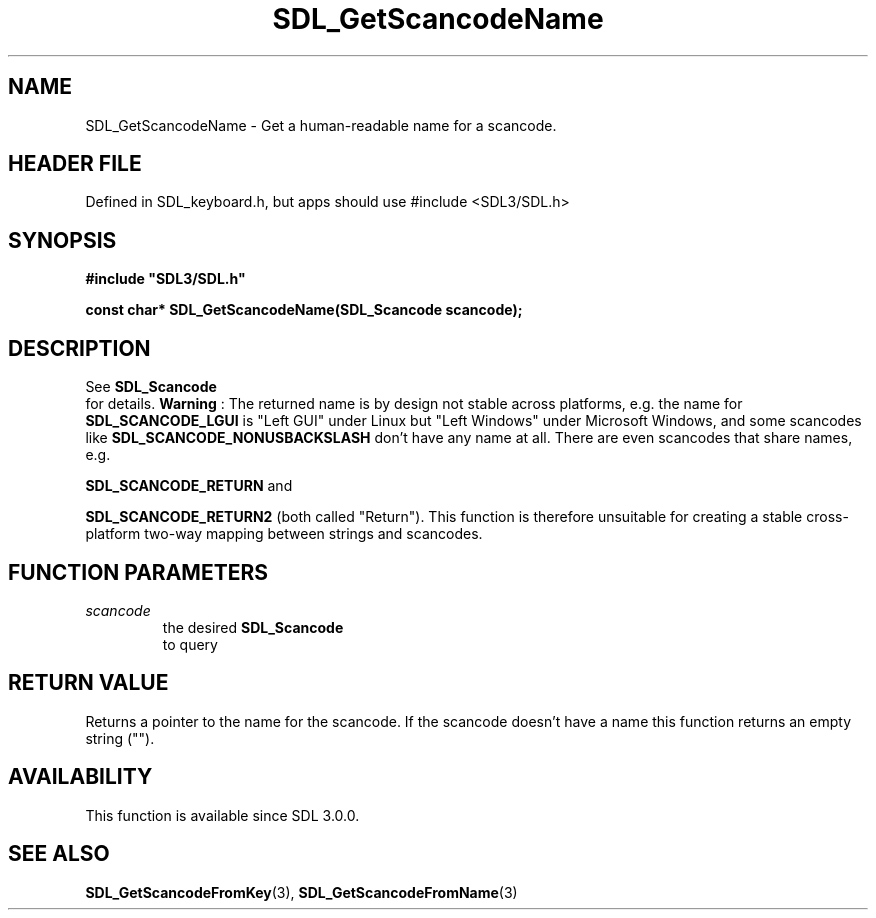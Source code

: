 .\" This manpage content is licensed under Creative Commons
.\"  Attribution 4.0 International (CC BY 4.0)
.\"   https://creativecommons.org/licenses/by/4.0/
.\" This manpage was generated from SDL's wiki page for SDL_GetScancodeName:
.\"   https://wiki.libsdl.org/SDL_GetScancodeName
.\" Generated with SDL/build-scripts/wikiheaders.pl
.\"  revision SDL-3.1.1-no-vcs
.\" Please report issues in this manpage's content at:
.\"   https://github.com/libsdl-org/sdlwiki/issues/new
.\" Please report issues in the generation of this manpage from the wiki at:
.\"   https://github.com/libsdl-org/SDL/issues/new?title=Misgenerated%20manpage%20for%20SDL_GetScancodeName
.\" SDL can be found at https://libsdl.org/
.de URL
\$2 \(laURL: \$1 \(ra\$3
..
.if \n[.g] .mso www.tmac
.TH SDL_GetScancodeName 3 "SDL 3.1.1" "SDL" "SDL3 FUNCTIONS"
.SH NAME
SDL_GetScancodeName \- Get a human-readable name for a scancode\[char46]
.SH HEADER FILE
Defined in SDL_keyboard\[char46]h, but apps should use #include <SDL3/SDL\[char46]h>

.SH SYNOPSIS
.nf
.B #include \(dqSDL3/SDL.h\(dq
.PP
.BI "const char* SDL_GetScancodeName(SDL_Scancode scancode);
.fi
.SH DESCRIPTION
See 
.BR SDL_Scancode
 for details\[char46]
.B Warning
: The returned name is by design not stable across platforms,
e\[char46]g\[char46] the name for 
.BR
.BR SDL_SCANCODE_LGUI
is "Left GUI"
under Linux but "Left Windows" under Microsoft Windows, and some scancodes
like 
.BR
.BR SDL_SCANCODE_NONUSBACKSLASH
don't
have any name at all\[char46] There are even scancodes that share names, e\[char46]g\[char46]

.BR
.BR SDL_SCANCODE_RETURN
and

.BR
.BR SDL_SCANCODE_RETURN2
(both called "Return")\[char46] This
function is therefore unsuitable for creating a stable cross-platform
two-way mapping between strings and scancodes\[char46]

.SH FUNCTION PARAMETERS
.TP
.I scancode
the desired 
.BR SDL_Scancode
 to query
.SH RETURN VALUE
Returns a pointer to the name for the scancode\[char46] If the scancode doesn't
have a name this function returns an empty string ("")\[char46]

.SH AVAILABILITY
This function is available since SDL 3\[char46]0\[char46]0\[char46]

.SH SEE ALSO
.BR SDL_GetScancodeFromKey (3),
.BR SDL_GetScancodeFromName (3)
